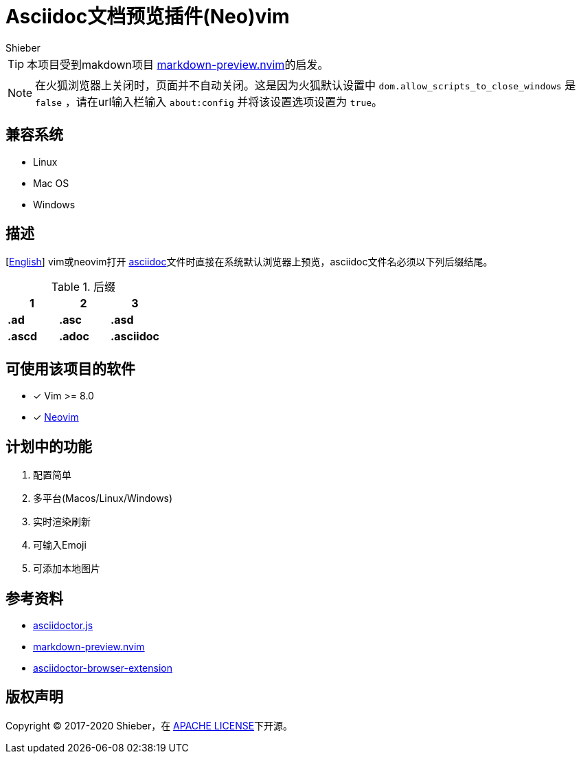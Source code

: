 = Asciidoc文档预览插件(Neo)vim
Shieber

ifndef::env-github[:icons: font]
ifdef::env-github[]
:outfilesuffix: .adoc
:caution-caption: :fire:
:important-caption: :exclamation:
:note-caption: :paperclip:
:tip-caption: :bulb:
:warning-caption: :warning:
endif::[]

:uri-license: https://github.com/QMHTMY/asciidoc-preview.nvim/blob/master/LICENSE
:uri-readme: https://github.com/QMHTMY/asciidoc-preview.nvim/blob/master/README.adoc



TIP: 本项目受到makdown项目 https://github.com/iamcco/markdown-preview.nvim[markdown-preview.nvim]的启发。

[NOTE]
====
在火狐浏览器上关闭时，页面并不自动关闭。这是因为火狐默认设置中 `dom.allow_scripts_to_close_windows`
是 `false` ，请在url输入栏输入 `about:config` 并将该设置选项设置为 `true`。
====

== 兼容系统
* Linux 
* Mac OS
* Windows

== 描述
[link:README.adoc[English]] vim或neovim打开 http://asciidoc.org/[asciidoc]文件时直接在系统默认浏览器上预览，asciidoc文件名必须以下列后缀结尾。

[cols="3", options="header"]
.后缀
|===
|1
|2
|3

|*.ad*
|*.asc*
|*.asd*

|*.ascd*
|*.adoc*
|*.asciidoc*  
|===

== 可使用该项目的软件

- [*]  Vim >= 8.0  
- [*]  https://neovim.io[Neovim]

== 计划中的功能
. 配置简单
. 多平台(Macos/Linux/Windows)
. 实时渲染刷新
. 可输入Emoji
. 可添加本地图片

== 参考资料
* https://github.com/asciidoctor/asciidoctor.js[asciidoctor.js]
* https://github.com/iamcco/markdown-preview.nvim[markdown-preview.nvim]
* https://github.com/asciidoctor/asciidoctor-browser-extension[asciidoctor-browser-extension]

== 版权声明
Copyright (C) 2017-2020 Shieber，在 link:LICENSE[APACHE LICENSE]下开源。
